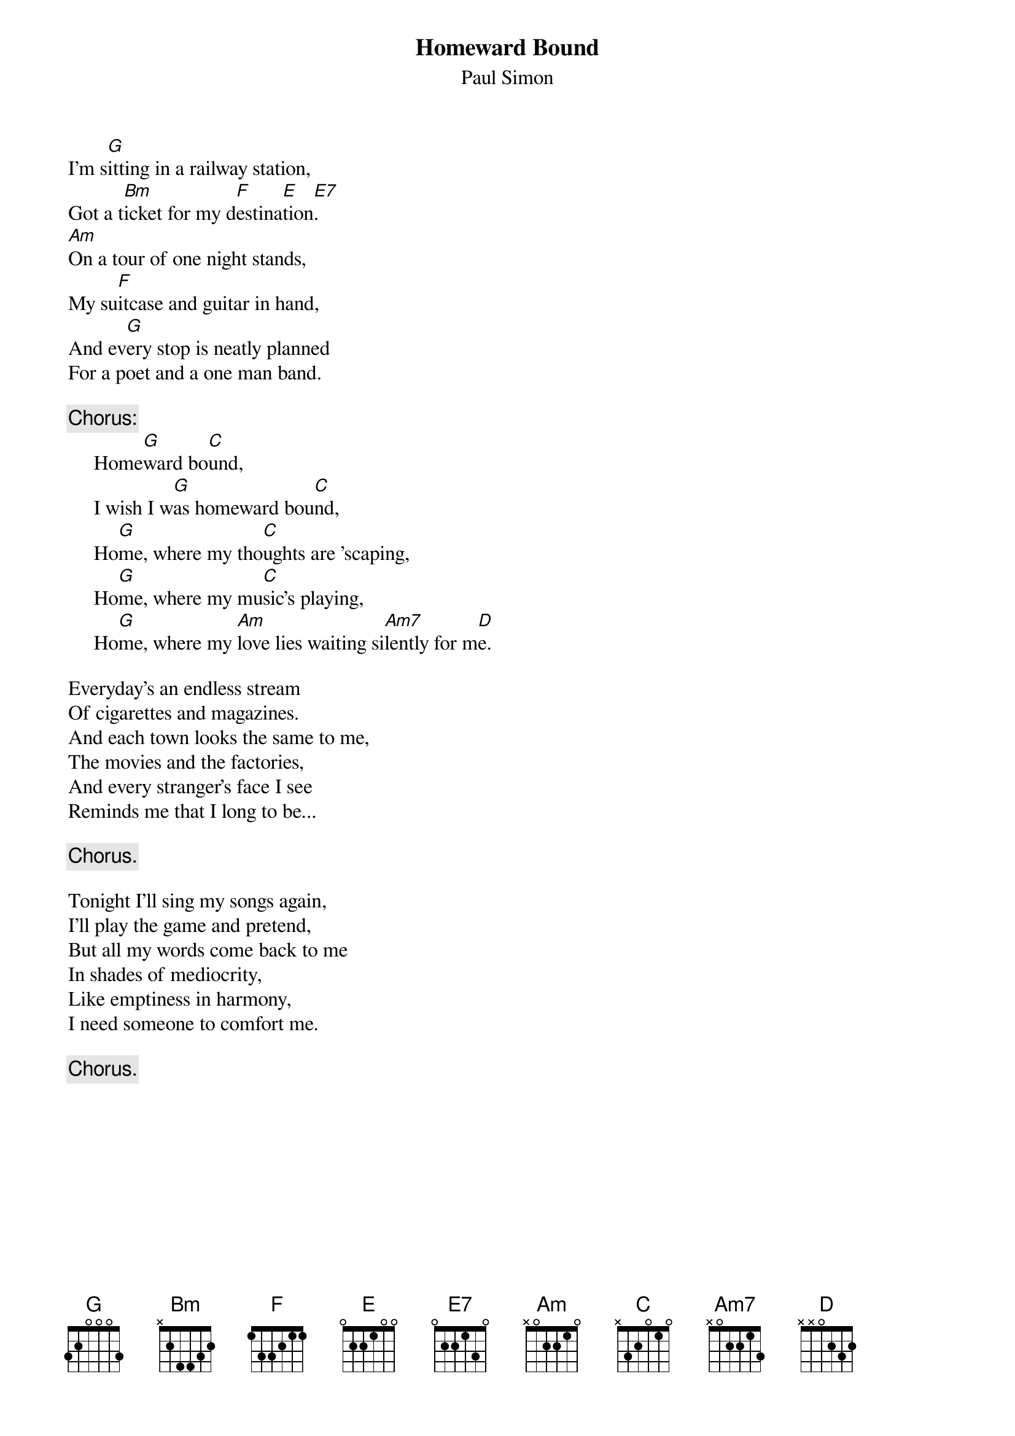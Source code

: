 {title:Homeward Bound}
{st:Paul Simon}

I'm s[G]itting in a railway station,
Got a t[Bm]icket for my d[F]estina[E]tion[E7].
[Am]On a tour of one night stands,
My su[F]itcase and guitar in hand,
And ev[G]ery stop is neatly planned
For a poet and a one man band.

{c:Chorus:}
     Home[G]ward bo[C]und,
     I wish I w[G]as homeward bou[C]nd,
     Ho[G]me, where my tho[C]ughts are 'scaping,
     Ho[G]me, where my mu[C]sic's playing,
     Ho[G]me, where my [Am]love lies waiting si[Am7]lently for m[D]e.

Everyday's an endless stream
Of cigarettes and magazines.
And each town looks the same to me,
The movies and the factories,
And every stranger's face I see
Reminds me that I long to be...

     {c:Chorus.}

Tonight I'll sing my songs again,
I'll play the game and pretend,
But all my words come back to me
In shades of mediocrity,
Like emptiness in harmony,
I need someone to comfort me.

     {c:Chorus.}
